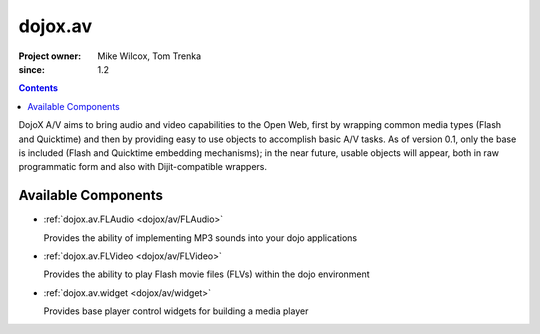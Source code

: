 .. _dojox/av:

========
dojox.av
========

:Project owner: Mike Wilcox, Tom Trenka
:since: 1.2

.. contents ::
   :depth: 2

DojoX A/V aims to bring audio and video capabilities to the Open Web, first by wrapping common media types (Flash and Quicktime) and then by providing easy to use objects to accomplish basic A/V tasks.  As of version 0.1, only the base is included (Flash and Quicktime embedding mechanisms); in the near future, usable objects will appear, both in raw programmatic form and also with Dijit-compatible wrappers.


Available Components
====================

* :ref:`dojox.av.FLAudio <dojox/av/FLAudio>`

  Provides the ability of implementing MP3 sounds into your dojo applications


* :ref:`dojox.av.FLVideo <dojox/av/FLVideo>`

  Provides the ability to play Flash movie files (FLVs) within the dojo environment


* :ref:`dojox.av.widget <dojox/av/widget>`

  Provides base player control widgets for building a media player
